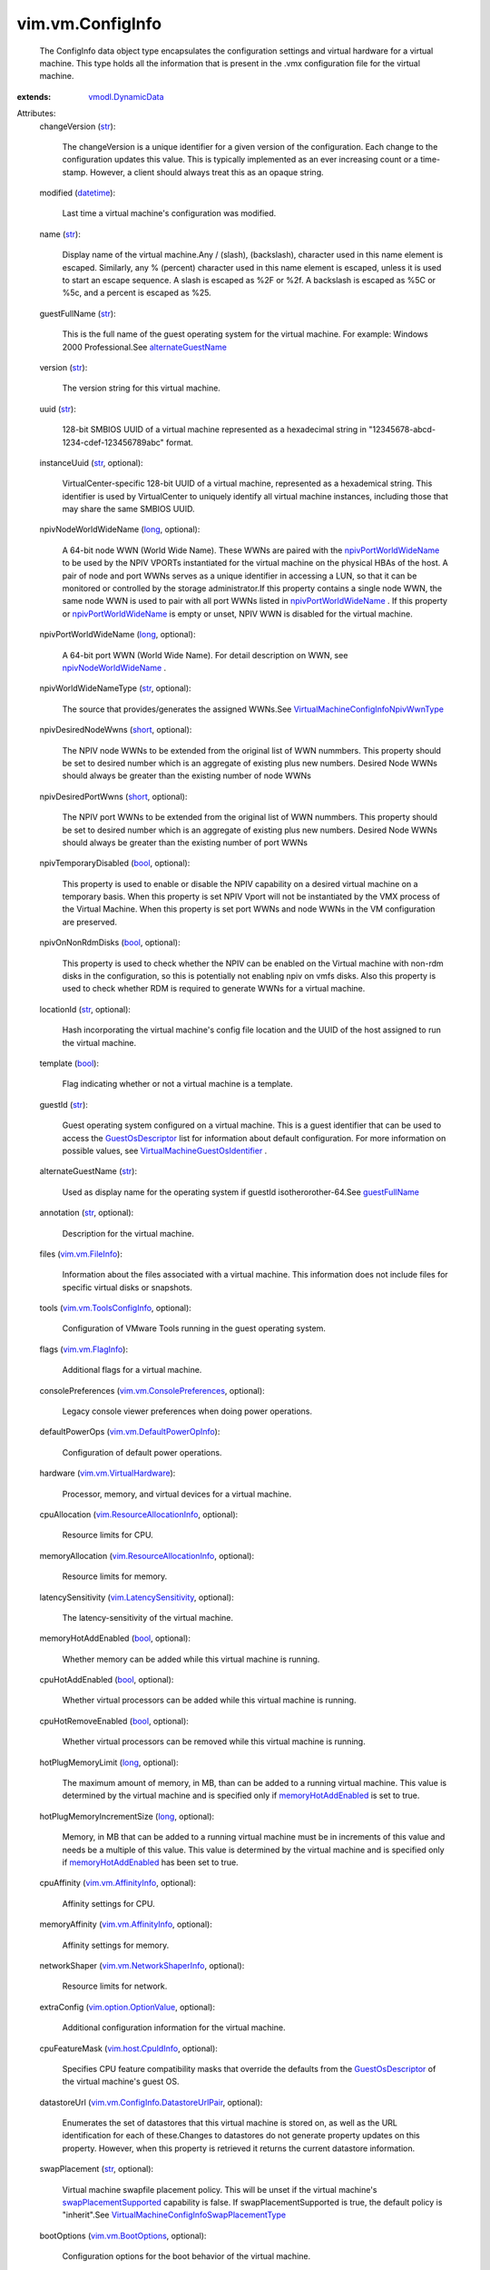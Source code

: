 .. _int: https://docs.python.org/2/library/stdtypes.html

.. _str: https://docs.python.org/2/library/stdtypes.html

.. _long: https://docs.python.org/2/library/stdtypes.html

.. _bool: https://docs.python.org/2/library/stdtypes.html

.. _short: https://docs.python.org/2/library/stdtypes.html

.. _datetime: https://docs.python.org/2/library/stdtypes.html

.. _managedBy: ../../vim/vm/ConfigSpec.rst#managedBy

.. _guestFullName: ../../vim/vm/ConfigInfo.rst#guestFullName

.. _vim.vm.FlagInfo: ../../vim/vm/FlagInfo.rst

.. _vim.vm.FileInfo: ../../vim/vm/FileInfo.rst

.. _GuestOsDescriptor: ../../vim/vm/GuestOsDescriptor.rst

.. _vmodl.DynamicData: ../../vmodl/DynamicData.rst

.. _vim.vm.BootOptions: ../../vim/vm/BootOptions.rst

.. _alternateGuestName: ../../vim/vm/ConfigInfo.rst#alternateGuestName

.. _vim.host.CpuIdInfo: ../../vim/host/CpuIdInfo.rst

.. _memoryHotAddEnabled: ../../vim/vm/ConfigSpec.rst#memoryHotAddEnabled

.. _vim.vm.AffinityInfo: ../../vim/vm/AffinityInfo.rst

.. _vFlashCacheAllocation: ../../vim/vm/RuntimeInfo.rst#vFlashCacheAllocation

.. _vim.ext.ManagedByInfo: ../../vim/ext/ManagedByInfo.rst

.. _npivNodeWorldWideName: ../../vim/vm/ConfigInfo.rst#npivNodeWorldWideName

.. _npivPortWorldWideName: ../../vim/vm/ConfigInfo.rst#npivPortWorldWideName

.. _vim.vApp.VmConfigInfo: ../../vim/vApp/VmConfigInfo.rst

.. _vim.LatencySensitivity: ../../vim/LatencySensitivity.rst

.. _vim.option.OptionValue: ../../vim/option/OptionValue.rst

.. _swapPlacementSupported: ../../vim/vm/Capability.rst#swapPlacementSupported

.. _vim.vm.ToolsConfigInfo: ../../vim/vm/ToolsConfigInfo.rst

.. _vim.vm.VirtualHardware: ../../vim/vm/VirtualHardware.rst

.. _vim.vm.NetworkShaperInfo: ../../vim/vm/NetworkShaperInfo.rst

.. _vim.vm.ConsolePreferences: ../../vim/vm/ConsolePreferences.rst

.. _vim.vm.DefaultPowerOpInfo: ../../vim/vm/DefaultPowerOpInfo.rst

.. _vim.ResourceAllocationInfo: ../../vim/ResourceAllocationInfo.rst

.. _ScheduledHardwareUpgradeInfo: ../../vim/vm/ScheduledHardwareUpgradeInfo.rst

.. _GuestOsDescriptorFirmwareType: ../../vim/vm/GuestOsDescriptor/FirmwareType.rst

.. _vim.vm.ConfigInfo.OverheadInfo: ../../vim/vm/ConfigInfo/OverheadInfo.rst

.. _VirtualMachineGuestOsIdentifier: ../../vim/vm/GuestOsDescriptor/GuestOsIdentifier.rst

.. _vim.vm.FaultToleranceConfigInfo: ../../vim/vm/FaultToleranceConfigInfo.rst

.. _vim.vm.ConfigInfo.DatastoreUrlPair: ../../vim/vm/ConfigInfo/DatastoreUrlPair.rst

.. _vim.vm.ScheduledHardwareUpgradeInfo: ../../vim/vm/ScheduledHardwareUpgradeInfo.rst

.. _VirtualMachineConfigInfoNpivWwnType: ../../vim/vm/ConfigInfo/NpivWwnType.rst

.. _VirtualMachineConfigInfoSwapPlacementType: ../../vim/vm/ConfigInfo/SwapPlacementType.rst


vim.vm.ConfigInfo
=================
  The ConfigInfo data object type encapsulates the configuration settings and virtual hardware for a virtual machine. This type holds all the information that is present in the .vmx configuration file for the virtual machine.
:extends: vmodl.DynamicData_

Attributes:
    changeVersion (`str`_):

       The changeVersion is a unique identifier for a given version of the configuration. Each change to the configuration updates this value. This is typically implemented as an ever increasing count or a time-stamp. However, a client should always treat this as an opaque string.
    modified (`datetime`_):

       Last time a virtual machine's configuration was modified.
    name (`str`_):

       Display name of the virtual machine.Any / (slash), \ (backslash), character used in this name element is escaped. Similarly, any % (percent) character used in this name element is escaped, unless it is used to start an escape sequence. A slash is escaped as %2F or %2f. A backslash is escaped as %5C or %5c, and a percent is escaped as %25.
    guestFullName (`str`_):

       This is the full name of the guest operating system for the virtual machine. For example: Windows 2000 Professional.See `alternateGuestName`_ 
    version (`str`_):

       The version string for this virtual machine.
    uuid (`str`_):

       128-bit SMBIOS UUID of a virtual machine represented as a hexadecimal string in "12345678-abcd-1234-cdef-123456789abc" format.
    instanceUuid (`str`_, optional):

       VirtualCenter-specific 128-bit UUID of a virtual machine, represented as a hexademical string. This identifier is used by VirtualCenter to uniquely identify all virtual machine instances, including those that may share the same SMBIOS UUID.
    npivNodeWorldWideName (`long`_, optional):

       A 64-bit node WWN (World Wide Name). These WWNs are paired with the `npivPortWorldWideName`_ to be used by the NPIV VPORTs instantiated for the virtual machine on the physical HBAs of the host. A pair of node and port WWNs serves as a unique identifier in accessing a LUN, so that it can be monitored or controlled by the storage administrator.If this property contains a single node WWN, the same node WWN is used to pair with all port WWNs listed in `npivPortWorldWideName`_ . If this property or `npivPortWorldWideName`_ is empty or unset, NPIV WWN is disabled for the virtual machine.
    npivPortWorldWideName (`long`_, optional):

       A 64-bit port WWN (World Wide Name). For detail description on WWN, see `npivNodeWorldWideName`_ .
    npivWorldWideNameType (`str`_, optional):

       The source that provides/generates the assigned WWNs.See `VirtualMachineConfigInfoNpivWwnType`_ 
    npivDesiredNodeWwns (`short`_, optional):

       The NPIV node WWNs to be extended from the original list of WWN nummbers. This property should be set to desired number which is an aggregate of existing plus new numbers. Desired Node WWNs should always be greater than the existing number of node WWNs
    npivDesiredPortWwns (`short`_, optional):

       The NPIV port WWNs to be extended from the original list of WWN nummbers. This property should be set to desired number which is an aggregate of existing plus new numbers. Desired Node WWNs should always be greater than the existing number of port WWNs
    npivTemporaryDisabled (`bool`_, optional):

       This property is used to enable or disable the NPIV capability on a desired virtual machine on a temporary basis. When this property is set NPIV Vport will not be instantiated by the VMX process of the Virtual Machine. When this property is set port WWNs and node WWNs in the VM configuration are preserved.
    npivOnNonRdmDisks (`bool`_, optional):

       This property is used to check whether the NPIV can be enabled on the Virtual machine with non-rdm disks in the configuration, so this is potentially not enabling npiv on vmfs disks. Also this property is used to check whether RDM is required to generate WWNs for a virtual machine.
    locationId (`str`_, optional):

       Hash incorporating the virtual machine's config file location and the UUID of the host assigned to run the virtual machine.
    template (`bool`_):

       Flag indicating whether or not a virtual machine is a template.
    guestId (`str`_):

       Guest operating system configured on a virtual machine. This is a guest identifier that can be used to access the `GuestOsDescriptor`_ list for information about default configuration. For more information on possible values, see `VirtualMachineGuestOsIdentifier`_ .
    alternateGuestName (`str`_):

       Used as display name for the operating system if guestId isotherorother-64.See `guestFullName`_ 
    annotation (`str`_, optional):

       Description for the virtual machine.
    files (`vim.vm.FileInfo`_):

       Information about the files associated with a virtual machine. This information does not include files for specific virtual disks or snapshots.
    tools (`vim.vm.ToolsConfigInfo`_, optional):

       Configuration of VMware Tools running in the guest operating system.
    flags (`vim.vm.FlagInfo`_):

       Additional flags for a virtual machine.
    consolePreferences (`vim.vm.ConsolePreferences`_, optional):

       Legacy console viewer preferences when doing power operations.
    defaultPowerOps (`vim.vm.DefaultPowerOpInfo`_):

       Configuration of default power operations.
    hardware (`vim.vm.VirtualHardware`_):

       Processor, memory, and virtual devices for a virtual machine.
    cpuAllocation (`vim.ResourceAllocationInfo`_, optional):

       Resource limits for CPU.
    memoryAllocation (`vim.ResourceAllocationInfo`_, optional):

       Resource limits for memory.
    latencySensitivity (`vim.LatencySensitivity`_, optional):

       The latency-sensitivity of the virtual machine.
    memoryHotAddEnabled (`bool`_, optional):

       Whether memory can be added while this virtual machine is running.
    cpuHotAddEnabled (`bool`_, optional):

       Whether virtual processors can be added while this virtual machine is running.
    cpuHotRemoveEnabled (`bool`_, optional):

       Whether virtual processors can be removed while this virtual machine is running.
    hotPlugMemoryLimit (`long`_, optional):

       The maximum amount of memory, in MB, than can be added to a running virtual machine. This value is determined by the virtual machine and is specified only if `memoryHotAddEnabled`_ is set to true.
    hotPlugMemoryIncrementSize (`long`_, optional):

       Memory, in MB that can be added to a running virtual machine must be in increments of this value and needs be a multiple of this value. This value is determined by the virtual machine and is specified only if `memoryHotAddEnabled`_ has been set to true.
    cpuAffinity (`vim.vm.AffinityInfo`_, optional):

       Affinity settings for CPU.
    memoryAffinity (`vim.vm.AffinityInfo`_, optional):

       Affinity settings for memory.
    networkShaper (`vim.vm.NetworkShaperInfo`_, optional):

       Resource limits for network.
    extraConfig (`vim.option.OptionValue`_, optional):

       Additional configuration information for the virtual machine.
    cpuFeatureMask (`vim.host.CpuIdInfo`_, optional):

       Specifies CPU feature compatibility masks that override the defaults from the `GuestOsDescriptor`_ of the virtual machine's guest OS.
    datastoreUrl (`vim.vm.ConfigInfo.DatastoreUrlPair`_, optional):

       Enumerates the set of datastores that this virtual machine is stored on, as well as the URL identification for each of these.Changes to datastores do not generate property updates on this property. However, when this property is retrieved it returns the current datastore information.
    swapPlacement (`str`_, optional):

       Virtual machine swapfile placement policy. This will be unset if the virtual machine's `swapPlacementSupported`_ capability is false. If swapPlacementSupported is true, the default policy is "inherit".See `VirtualMachineConfigInfoSwapPlacementType`_ 
    bootOptions (`vim.vm.BootOptions`_, optional):

       Configuration options for the boot behavior of the virtual machine.
    ftInfo (`vim.vm.FaultToleranceConfigInfo`_, optional):

       Fault Tolerance settings for this virtual machine.
    vAppConfig (`vim.vApp.VmConfigInfo`_, optional):

       vApp meta-data for the virtual machine
    vAssertsEnabled (`bool`_, optional):

       Indicates whether user-configured virtual asserts will be triggered during virtual machine replay.
    changeTrackingEnabled (`bool`_, optional):

       Indicates whether changed block tracking for this VM's disks is active.
    firmware (`str`_, optional):

       Information about firmware type for this Virtual Machine. Possible values are described in `GuestOsDescriptorFirmwareType`_ 
    maxMksConnections (`int`_, optional):

       Indicates the maximum number of active remote display connections that the virtual machine will support.
    guestAutoLockEnabled (`bool`_, optional):

       Indicates whether the guest operating system will logout any active sessions whenever there are no remote display connections open to the virtual machine.
    managedBy (`vim.ext.ManagedByInfo`_, optional):

       Specifies that this VM is managed by a VC Extension. See the `managedBy`_ property in the ConfigSpec for more details.
    memoryReservationLockedToMax (`bool`_, optional):

       If set true, memory resource reservation for this virtual machine will always be equal to the virtual machine's memory size; increases in memory size will be rejected when a corresponding reservation increase is not possible.
    initialOverhead (`vim.vm.ConfigInfo.OverheadInfo`_, optional):

       Set of values to be used only to perform admission control when determining if a host has sufficient resources for the virtual machine to power on.
    nestedHVEnabled (`bool`_, optional):

       Indicates whether this VM is configured to use nested hardware-assisted virtualization.
    vPMCEnabled (`bool`_, optional):

       Indicates whether this VM have vurtual CPU performance counters enabled.
    scheduledHardwareUpgradeInfo (`vim.vm.ScheduledHardwareUpgradeInfo`_, optional):

       Configuration of scheduled hardware upgrades and result from last attempt to run scheduled hardware upgrade.See `ScheduledHardwareUpgradeInfo`_ 
    vFlashCacheReservation (`long`_, optional):

       Specifies the total vFlash resource reservation for the vFlash caches associated with this VM's virtual disks, in bytes. This reservation must be allocated to power on the VM. See `vFlashCacheAllocation`_ for allocated reservation when VM is powered on.
